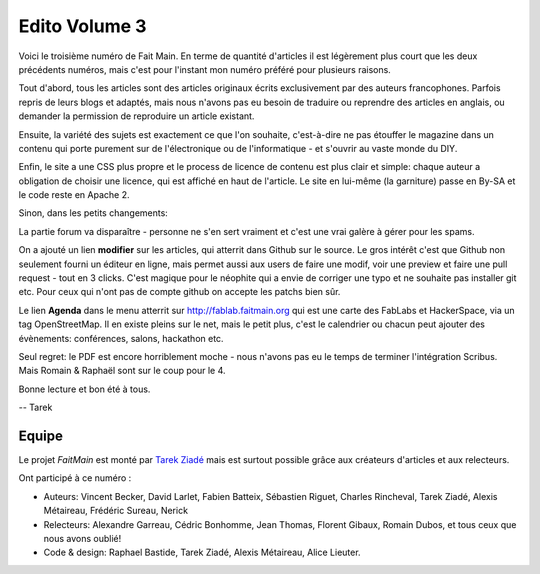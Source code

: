 Edito Volume 3
==============

Voici le troisième numéro de Fait Main. En terme de quantité d'articles
il est légèrement plus court que les deux précédents numéros, mais
c'est pour l'instant mon numéro préféré pour plusieurs raisons.

Tout d'abord, tous les articles sont des articles originaux écrits
exclusivement par des auteurs francophones. 
Parfois repris de leurs blogs et adaptés,
mais nous n'avons pas eu besoin de traduire ou reprendre des articles 
en anglais, ou demander la permission de reproduire un article existant.

Ensuite, la variété des sujets est exactement ce que l'on souhaite,
c'est-à-dire ne pas étouffer le magazine dans un contenu qui porte
purement sur de l'électronique ou de l'informatique - et s'ouvrir
au vaste monde du DIY.

Enfin, le site a une CSS plus propre et le process de licence de
contenu est plus clair et simple: chaque auteur a obligation 
de choisir une licence, qui est affiché en haut de l'article.
Le site en lui-même (la garniture) passe en By-SA et 
le code reste en Apache 2.

Sinon, dans les petits changements:

La partie forum va disparaître - personne ne s'en sert vraiment et
c'est une vrai galère à gérer pour les spams.

On a ajouté un lien **modifier** sur les articles, qui atterrit
dans Github sur le source. Le gros intérêt c'est que Github
non seulement fourni un éditeur en ligne, mais permet aussi
aux users de faire une modif, voir une preview et faire 
une pull request - tout en 3 clicks. C'est magique pour le 
néophite qui a envie de corriger une typo et ne souhaite pas
installer git etc. Pour ceux qui n'ont pas de compte github
on accepte les patchs bien sûr.

Le lien **Agenda** dans le menu atterrit sur http://fablab.faitmain.org
qui est une carte des FabLabs et HackerSpace, via un tag OpenStreetMap.
Il en existe pleins sur le net, mais le petit plus, c'est le 
calendrier ou chacun peut ajouter des évènements: conférences, 
salons, hackathon etc.

Seul regret: le PDF est encore horriblement moche - nous n'avons
pas eu le temps de terminer l'intégration Scribus. Mais Romain & 
Raphaël sont sur le coup pour le 4.

Bonne lecture et bon été à tous.

-- Tarek

Equipe
::::::

Le projet *FaitMain* est monté par `Tarek Ziadé <http://ziade.org>`__ mais
est surtout possible grâce aux créateurs d'articles et aux relecteurs.

Ont participé à ce numéro :

- Auteurs: Vincent Becker, David Larlet, Fabien Batteix, Sébastien Riguet,
  Charles Rincheval, Tarek Ziadé, Alexis Métaireau, Frédéric Sureau,
  Nerick

- Relecteurs: Alexandre Garreau, Cédric Bonhomme, Jean Thomas, Florent Gibaux, 
  Romain Dubos, et tous ceux que nous avons oublié!

- Code & design: Raphael Bastide, Tarek Ziadé, Alexis Métaireau, 
  Alice Lieuter.



